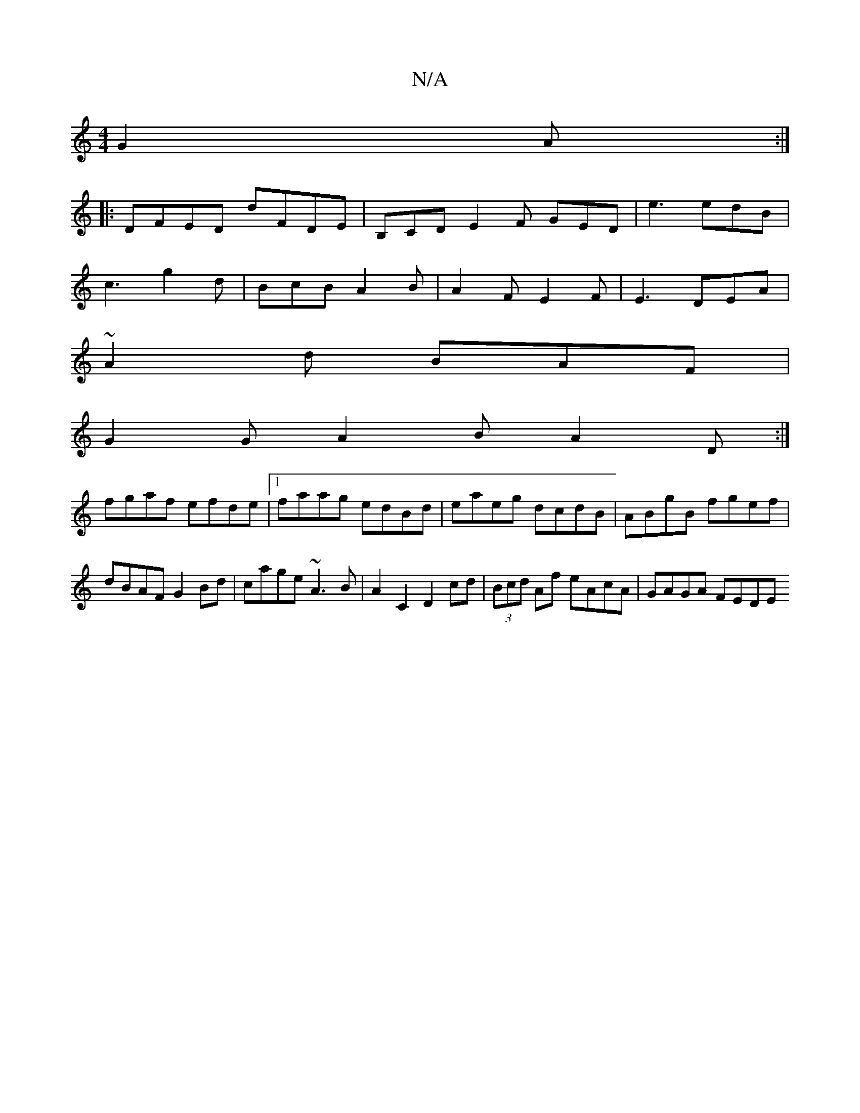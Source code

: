 X:1
T:N/A
M:4/4
R:N/A
K:Cmajor
 G2A:|
|:DFED D'FDE|B,CD E2F GED|e3 edB|
c3 g2d|BcB A2B|A2F E2F|E3 DEA|
~A2d BAF |
G2G A2B A2D:|
fgaf efde|1 faag edBd|eaeg dcdB|ABgB fgef|dBAF G2Bd|cage ~A3B | A2 C2 D2 cd | (3Bcd Af eAcA | GAGA FEDE